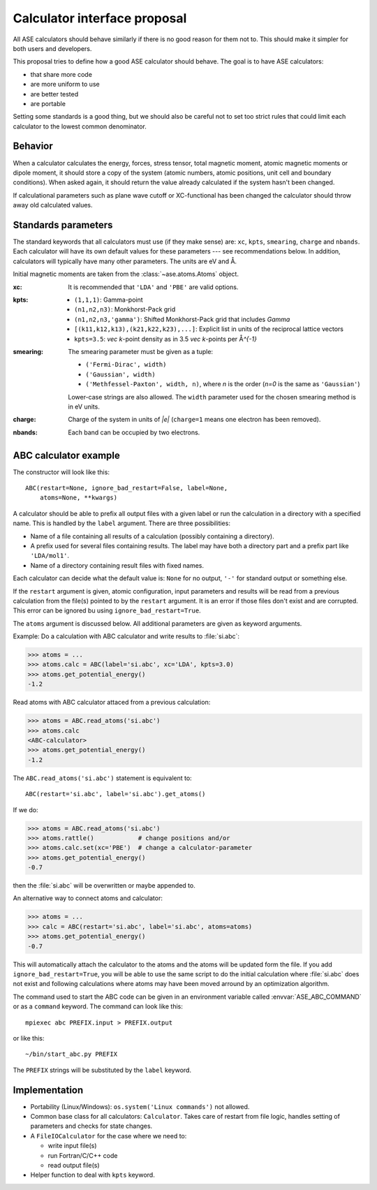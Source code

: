 .. _aep1:

=============================
Calculator interface proposal
=============================

All ASE calculators should behave similarly if there is no good reason
for them not to.  This should make it simpler for both users and developers.

This proposal tries to define how a good ASE calculator should behave.
The goal is to have ASE calculators:

* that share more code
* are more uniform to use
* are better tested
* are portable

Setting some standards is a good thing, but we should also be careful
not to set too strict rules that could limit each calculator to the
lowest common denominator.


Behavior
========

When a calculator calculates the energy, forces, stress tensor, total
magnetic moment, atomic magnetic moments or dipole moment, it should
store a copy of the system (atomic numbers, atomic positions, unit
cell and boundary conditions).  When asked again, it should return the
value already calculated if the system hasn't been changed.

If calculational parameters such as plane wave cutoff or XC-functional
has been changed the calculator should throw away old calculated
values.


Standards parameters
====================

The standard keywords that all calculators must use (if they make
sense) are: ``xc``, ``kpts``, ``smearing``, ``charge`` and ``nbands``.
Each calculator will have its own default values for these parameters
--- see recommendations below.  In addition, calculators will
typically have many other parameters.  The units are eV and Å.

Initial magnetic moments are taken from the :class:`~ase.atoms.Atoms`
object.

:xc:

  It is recommended that ``'LDA'`` and ``'PBE'`` are valid options.

:kpts:

  * ``(1,1,1)``: Gamma-point
  
  * ``(n1,n2,n3)``: Monkhorst-Pack grid
  
  * ``(n1,n2,n3,'gamma')``: Shifted Monkhorst-Pack grid that includes `\Gamma`
  
  * ``[(k11,k12,k13),(k21,k22,k23),...]``: Explicit list in units of the
    reciprocal lattice vectors
  
  * ``kpts=3.5``: `\vec k`-point density as in 3.5 `\vec k`-points per
    Å\ `^{-1}`

:smearing:

  The smearing parameter must be given as a tuple:

  * ``('Fermi-Dirac', width)``
  * ``('Gaussian', width)``
  * ``('Methfessel-Paxton', width, n)``, where `n` is the order (`n=0`
    is the same as ``'Gaussian'``)

  Lower-case strings are also allowed.  The ``width`` parameter used
  for the chosen smearing method is in eV units.

:charge:

  Charge of the system in units of `|e|` (``charge=1`` means one
  electron has been removed).


:nbands:

  Each band can be occupied by two electrons.

  
ABC calculator example
======================

The constructor will look like this::

  ABC(restart=None, ignore_bad_restart=False, label=None,
      atoms=None, **kwargs)

A calculator should be able to prefix all output files with a given
label or run the calculation in a directory with a specified name.
This is handled by the ``label`` argument.  There are three
possibilities:

* Name of a file containing all results of a calculation (possibly
  containing a directory).

* A prefix used for several files containing results.  The label may
  have both a directory part and a prefix part like ``'LDA/mol1'``.

* Name of a directory containing result files with fixed names.

Each calculator can decide what the default value is: ``None`` for no
output, ``'-'`` for standard output or something else.

If the ``restart`` argument is given, atomic configuration, input
parameters and results will be read from a previous calculation from
the file(s) pointed to by the ``restart`` argument.  It is an error if
those files don't exist and are corrupted.  This error can be ignored
bu using ``ignore_bad_restart=True``.

The ``atoms`` argument is discussed below.  All additional parameters
are given as keyword arguments.

Example:  Do a calculation with ABC calculator and write results to
:file:`si.abc`:

>>> atoms = ...
>>> atoms.calc = ABC(label='si.abc', xc='LDA', kpts=3.0)
>>> atoms.get_potential_energy()
-1.2

Read atoms with ABC calculator attaced from a previous calculation:

>>> atoms = ABC.read_atoms('si.abc')
>>> atoms.calc
<ABC-calculator>
>>> atoms.get_potential_energy()
-1.2

The ``ABC.read_atoms('si.abc')`` statement is equivalent to::

  ABC(restart='si.abc', label='si.abc').get_atoms()

If we do:

>>> atoms = ABC.read_atoms('si.abc')
>>> atoms.rattle()            # change positions and/or
>>> atoms.calc.set(xc='PBE')  # change a calculator-parameter
>>> atoms.get_potential_energy()
-0.7

then the :file:`si.abc` will be overwritten or maybe appended to.

An alternative way to connect atoms and calculator:

>>> atoms = ...
>>> calc = ABC(restart='si.abc', label='si.abc', atoms=atoms)
>>> atoms.get_potential_energy()
-0.7

This will automatically attach the calculator to the atoms and the
atoms will be updated form the file.  If you add
``ignore_bad_restart=True``, you will be able to use the same
script to do the initial calculation where :file:`si.abc` does not
exist and following calculations where atoms may have been moved
arround by an optimization algorithm.

The command used to start the ABC code can be given in an environment
variable called :envvar:`ASE_ABC_COMMAND` or as a ``command``
keyword.  The command can look like this::

  mpiexec abc PREFIX.input > PREFIX.output

or like this::

  ~/bin/start_abc.py PREFIX

The ``PREFIX`` strings will be substituted by the ``label`` keyword.


Implementation
==============

* Portability (Linux/Windows): ``os.system('Linux commands')`` not allowed.

* Common base class for all calculators: ``Calculator``.  Takes care
  of restart from file logic, handles setting of parameters and checks
  for state changes.

* A ``FileIOCalculator`` for the case where we need to:

  * write input file(s)
  * run Fortran/C/C++ code
  * read output file(s)

* Helper function to deal with ``kpts`` keyword.
